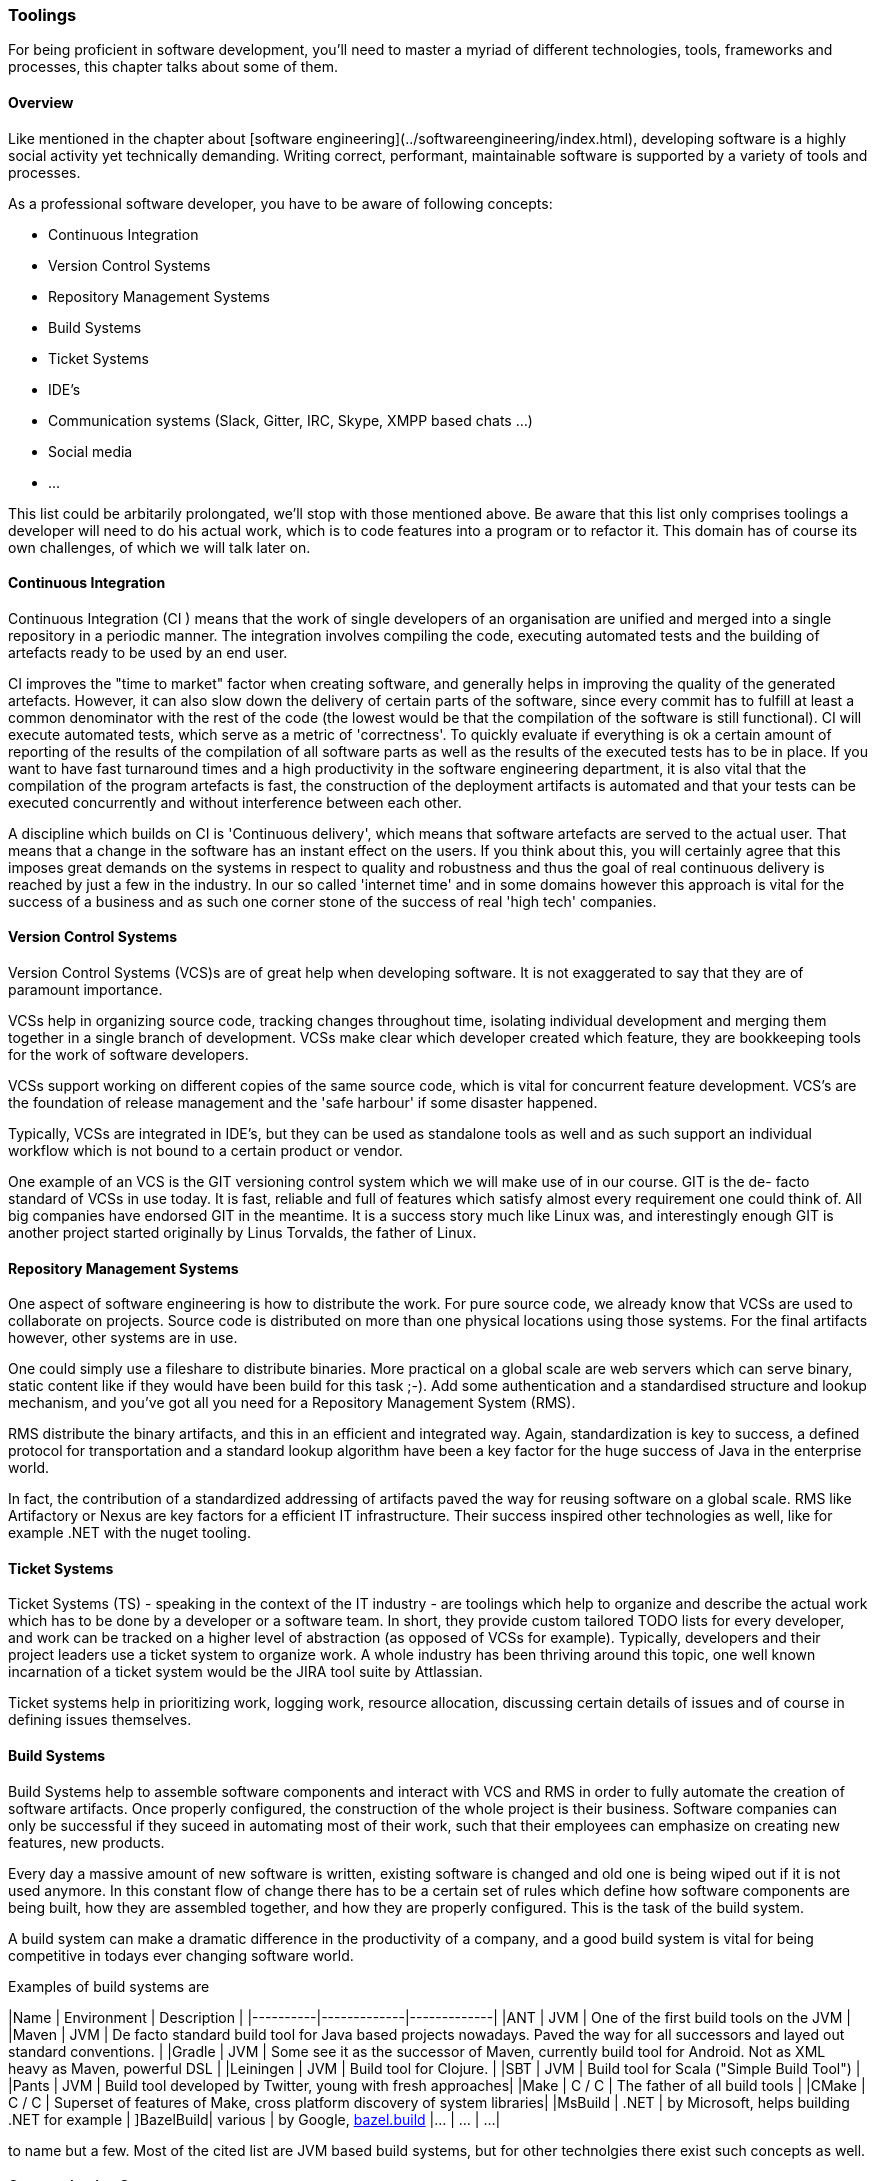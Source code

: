 === Toolings

For being proficient in software development, you'll need to master a myriad of different technologies, tools, frameworks and processes, this chapter talks about some of them.

==== Overview

Like mentioned in the chapter about [software engineering](../softwareengineering/index.html), developing software is a highly social activity yet technically demanding. Writing correct, performant, maintainable software is supported by a variety of tools and processes.

As a professional software developer, you have to be aware of following concepts:

- Continuous Integration
- Version Control Systems
- Repository Management Systems
- Build Systems
- Ticket Systems
- IDE's
- Communication systems (Slack, Gitter, IRC, Skype, XMPP based chats ...)
- Social media
- ...  

This list could be arbitarily prolongated, we'll stop with those mentioned above. Be aware that this list only comprises toolings a developer will need to do his actual work, which is to code features into a program or to refactor it. This domain has of course its own challenges, of which we will talk later on.

==== Continuous Integration

Continuous Integration (CI ) means that the work of single developers of an organisation are unified and merged into a single repository in a periodic manner. The integration involves compiling the code, executing automated tests and the building of artefacts ready to be used by an end user. 

CI improves the "time to market" factor when creating software, and generally helps in improving the quality of the generated artefacts. However, it can also slow down the delivery of certain parts of the software, since every commit has to fulfill at least a common denominator with the rest of the code (the lowest would be that the compilation of the software is still functional). CI will execute automated tests, which serve as a metric of 'correctness'. To quickly evaluate if everything is ok a certain amount of reporting of the results of the compilation of all software parts as well as the results of the executed tests has to be in place. If you want to have fast turnaround times and a high productivity in the software engineering department, it is also vital that the compilation of the program artefacts is fast, the construction of the deployment artifacts is automated and that your tests can be executed concurrently and without interference between each other. 

A discipline which builds on CI is 'Continuous delivery', which means that software artefacts are served to the actual user. That means that a change in the software has an instant effect on the users. If you think about this, you will certainly agree that this imposes great demands on the systems in respect to quality and robustness and thus the goal of real continuous delivery is reached by just a few in the industry. In our so called 'internet time' and in some domains however this approach is vital for the success of a business and as such one corner stone of the success of real 'high tech' companies.

==== Version Control Systems

Version Control Systems (VCS)s are of great help when developing software. It is not exaggerated to say that they are of paramount importance.

VCSs help in organizing source code, tracking changes throughout time, isolating individual development and merging them together in a single branch of development. VCSs make clear which developer created which feature, they are bookkeeping tools for the work of software developers. 

VCSs support working on different copies of the same source code, which is vital for concurrent feature development. VCS's are the foundation of release management and the 'safe harbour' if some disaster happened.

Typically, VCSs are integrated in IDE's, but they can be used as standalone tools as well and as such support an individual workflow which is not bound to a certain product or vendor.

One example of an VCS is the GIT versioning control system which we will make use of in our course. GIT is the de- facto standard of VCSs in use today. It is fast, reliable and full of features which satisfy almost every requirement one could think of. All big companies have endorsed GIT in the meantime. It is a success story much like Linux was, and interestingly enough GIT is another project started originally by Linus Torvalds, the father of Linux. 

 
==== Repository Management Systems

One aspect of software engineering is how to distribute the work. For pure source code, we already know that VCSs are used to collaborate on projects. Source code is distributed on more than one physical locations using those systems. For the final artifacts however, other systems are in use.

One could simply use a fileshare to distribute binaries. More practical on a global scale are web servers which can serve binary, static content like if they would have been build for this task ;-). Add some authentication and a standardised structure and lookup mechanism, and you've got all you need for a Repository Management System (RMS).

RMS distribute the binary artifacts, and this in an efficient and integrated way. Again, standardization is key to success, a defined protocol for transportation and a standard lookup algorithm have been a key factor for the huge success of Java in the enterprise world. 
 
In fact, the contribution of a standardized addressing of artifacts paved the way for reusing software on a global scale. RMS like Artifactory or Nexus are key factors for a efficient IT infrastructure. Their success inspired other technologies as well, like for example .NET with the nuget tooling.

 
==== Ticket Systems

Ticket Systems (TS) - speaking in the context of the IT industry -  are toolings which help to organize and describe the actual work which has to be done by a developer or a software team. In short, they provide custom tailored TODO lists for every developer, and work can be tracked on a higher level of abstraction (as opposed of VCSs for example). Typically, developers and their project leaders use a ticket system to organize work. A whole industry has been thriving around this topic, one well known incarnation of a ticket system would be the JIRA tool suite by Attlassian.

Ticket systems help in prioritizing work, logging work, resource allocation, discussing certain details of issues and of course in defining issues themselves.

==== Build Systems

Build Systems help to assemble software components and interact with VCS and RMS in order to fully automate the creation of software artifacts. Once properly configured, the construction of the whole project is their business. Software companies can only be successful if they suceed in automating most of their work, such that their employees can emphasize on creating new features, new products. 

Every day a massive amount of new software is written, existing software is changed and old one is being wiped out if it is not used anymore. In this constant flow of change there has to be a certain set of rules which define how software components are being built, how they are assembled together, and how they are properly configured. This is the task of the build system.

A build system can make a dramatic difference in the productivity of a company, and a good build system is vital for being competitive in todays ever changing software world.

Examples of build systems are 

|Name      | Environment | Description |
|----------|-------------|-------------|
|ANT       | JVM         | One of the first build tools on the JVM |
|Maven     | JVM         | De facto standard build tool for Java based projects nowadays. Paved the way for all successors and layed out standard conventions. |
|Gradle    | JVM         | Some see it as the successor of Maven, currently build tool for Android. Not as XML heavy as Maven, powerful DSL |
|Leiningen | JVM         | Build tool for Clojure. |
|SBT       | JVM         | Build tool for Scala ("Simple Build Tool") |
|Pants     | JVM         | Build tool developed by Twitter, young with fresh approaches|
|Make      | C / C++     | The father of all build tools |
|CMake     | C / C++     | Superset of features of Make, cross platform discovery of system libraries|
|MsBuild   | .NET        | by Microsoft, helps building .NET for example |
]BazelBuild| various     | by Google, https://bazel.build[bazel.build]
|...       | ...         | ...|

to name but a few. Most of the cited list are JVM based build systems, but for other technolgies there exist such concepts as well.  
  
==== Communication Systems

Unlike common belief software development is a highly interactive activity. This means that it is vital that communication is at the center of development. It is again important to keep communication effective, and this is a skill  which is a very valuable asset.

Again, there exists a plethora of communication tools which are designed to help in this field. Nowadays it is normal to use Facebook Messenger or Skype to talk to friends, originally the predecessors of such applications where used by software geeks to talk (mostly) about programming ;-).

Like in the older days it is equally important now to master those tools, to be precise in communicating the problem at hand. Most of the time, a company will use a standardized system such that such conversations are saved somewhere and can be searched later for valuable information. 

Chat systems are used frequently also not to disrupt software developers from their current task, and one has to practice asynchronous communication like any other skill. It takes some time until such tools are used in a productive, focused way.

==== Social media

One should not underestimate the impact of social media for programming. Like in any other field of work, also in software engineering there are certain things which come and go, something is hot today and is out of fashion tomorrow. 

Influencer like known in the youtube generation existed already decades ago in the computer industry. 

Used in the right way, social media can be very helpful in gathering a professional network which can help in certain situations. New trends, techniques and views are likely to find first in social media. 

Lastly, social media is also important to distribute own work and to connect to interesting people. Used in the right way, social media can be very important for your career as software engineer.


